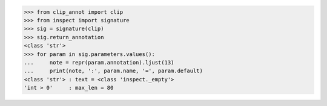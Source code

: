 >>> from clip_annot import clip
>>> from inspect import signature
>>> sig = signature(clip)
>>> sig.return_annotation
<class 'str'>
>>> for param in sig.parameters.values():
...     note = repr(param.annotation).ljust(13)
...     print(note, ':', param.name, '=', param.default)
<class 'str'> : text = <class 'inspect._empty'>
'int > 0'     : max_len = 80
